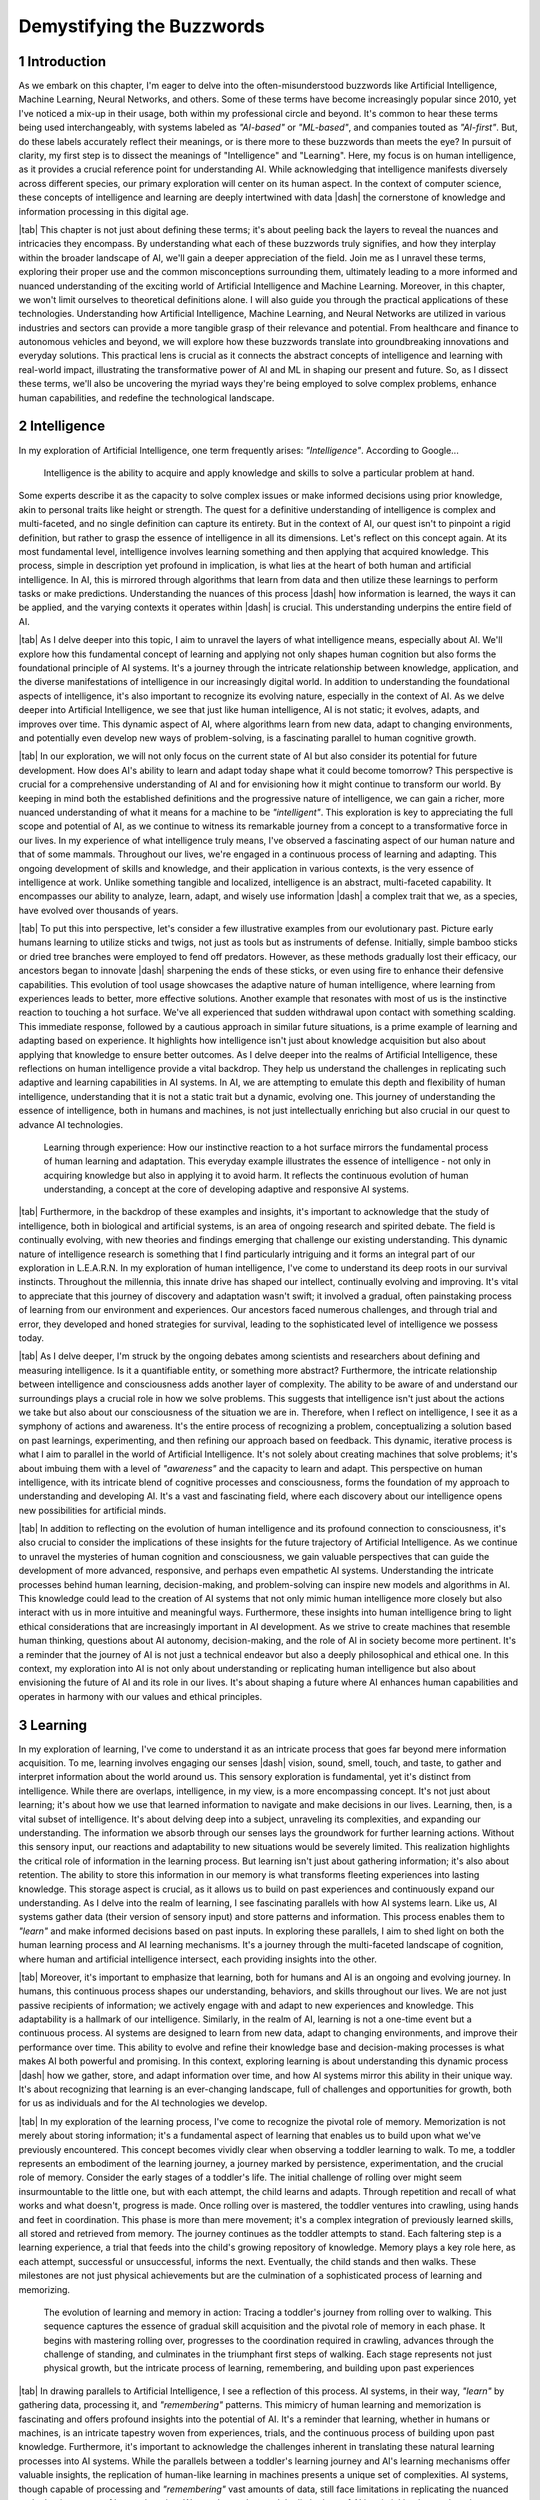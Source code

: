.. Author: Akshay Mestry <xa@mes3.dev>
.. Created on: Friday, August 11 2023
.. Last updated on: Tuesday, December 26 2023

.. _demystifying-buzzwords:

##########################
Demystifying the Buzzwords
##########################
.. sectnum:: 
.. reading::
.. authors::
    :affiliations: DePaul University\nJarvis College of Computing and Digital Media\nChicago, IL 60604, USA
    :emails: xa@mes3.dev
    :names: Akshay Mestry
    :links: https://linkedin.com/in/xames3

************
Introduction
************

As we embark on this chapter, I'm eager to delve into the often-misunderstood
buzzwords like Artificial Intelligence, Machine Learning, Neural Networks, and
others. Some of these terms have become increasingly popular since 2010, yet
I've noticed a mix-up in their usage, both within my professional circle and
beyond. It's common to hear these terms being used interchangeably, with
systems labeled as *"AI-based"* or *"ML-based"*, and companies touted as
*"AI-first"*. But, do these labels accurately reflect their meanings, or is
there more to these buzzwords than meets the eye? In pursuit of clarity, my
first step is to dissect the meanings of "Intelligence" and "Learning". Here,
my focus is on human intelligence, as it provides a crucial reference point
for understanding AI. While acknowledging that intelligence manifests
diversely across different species, our primary exploration will center on its
human aspect. In the context of computer science, these concepts of
intelligence and learning are deeply intertwined with data |dash| the
cornerstone of knowledge and information processing in this digital age.

|tab| This chapter is not just about defining these terms; it's about peeling
back the layers to reveal the nuances and intricacies they encompass. By
understanding what each of these buzzwords truly signifies, and how they
interplay within the broader landscape of AI, we'll gain a deeper appreciation
of the field. Join me as I unravel these terms, exploring their proper use and
the common misconceptions surrounding them, ultimately leading to a more
informed and nuanced understanding of the exciting world of Artificial
Intelligence and Machine Learning. Moreover, in this chapter, we won't limit
ourselves to theoretical definitions alone. I will also guide you through the
practical applications of these technologies. Understanding how Artificial
Intelligence, Machine Learning, and Neural Networks are utilized in various
industries and sectors can provide a more tangible grasp of their relevance
and potential. From healthcare and finance to autonomous vehicles and beyond,
we will explore how these buzzwords translate into groundbreaking innovations
and everyday solutions. This practical lens is crucial as it connects the
abstract concepts of intelligence and learning with real-world impact,
illustrating the transformative power of AI and ML in shaping our present and
future. So, as I dissect these terms, we'll also be uncovering the myriad ways
they're being employed to solve complex problems, enhance human capabilities,
and redefine the technological landscape.

************
Intelligence
************

In my exploration of Artificial Intelligence, one term frequently arises: *"Intelligence"*. According to Google...

.. epigraph:: Intelligence is the ability to acquire and apply knowledge and
    skills to solve a particular problem at hand.
    
Some experts describe it as the capacity to solve complex issues or make
informed decisions using prior knowledge, akin to personal traits like height
or strength. The quest for a definitive understanding of intelligence is
complex and multi-faceted, and no single definition can capture its entirety.
But in the context of AI, our quest isn't to pinpoint a rigid definition, but
rather to grasp the essence of intelligence in all its dimensions. Let's
reflect on this concept again. At its most fundamental level, intelligence
involves learning something and then applying that acquired knowledge. This
process, simple in description yet profound in implication, is what lies at
the heart of both human and artificial intelligence. In AI, this is mirrored
through algorithms that learn from data and then utilize these learnings to
perform tasks or make predictions. Understanding the nuances of this process
|dash| how information is learned, the ways it can be applied, and the varying
contexts it operates within |dash| is crucial. This understanding underpins
the entire field of AI.

|tab| As I delve deeper into this topic, I aim to unravel the layers of what
intelligence means, especially about AI. We'll explore how this fundamental
concept of learning and applying not only shapes human cognition but also
forms the foundational principle of AI systems. It's a journey through the
intricate relationship between knowledge, application, and the diverse
manifestations of intelligence in our increasingly digital world. In addition
to understanding the foundational aspects of intelligence, it's also important
to recognize its evolving nature, especially in the context of AI. As we delve
deeper into Artificial Intelligence, we see that just like human intelligence,
AI is not static; it evolves, adapts, and improves over time. This dynamic
aspect of AI, where algorithms learn from new data, adapt to changing
environments, and potentially even develop new ways of problem-solving, is a
fascinating parallel to human cognitive growth.

.. tweet:: https://twitter.com/stevenheidel/status/1736817896314351873

|tab| In our exploration, we will not only focus on the current state of AI
but also consider its potential for future development. How does AI's ability
to learn and adapt today shape what it could become tomorrow? This perspective
is crucial for a comprehensive understanding of AI and for envisioning how it
might continue to transform our world. By keeping in mind both the established
definitions and the progressive nature of intelligence, we can gain a richer,
more nuanced understanding of what it means for a machine to be
*"intelligent"*. This exploration is key to appreciating the full scope and
potential of AI, as we continue to witness its remarkable journey from a
concept to a transformative force in our lives. In my experience of what
intelligence truly means, I've observed a fascinating aspect of our human
nature and that of some mammals. Throughout our lives, we're engaged in a
continuous process of learning and adapting. This ongoing development of
skills and knowledge, and their application in various contexts, is the very
essence of intelligence at work. Unlike something tangible and localized,
intelligence is an abstract, multi-faceted capability. It encompasses our
ability to analyze, learn, adapt, and wisely use information |dash| a complex
trait that we, as a species, have evolved over thousands of years.

|tab| To put this into perspective, let's consider a few illustrative examples
from our evolutionary past. Picture early humans learning to utilize sticks
and twigs, not just as tools but as instruments of defense. Initially, simple
bamboo sticks or dried tree branches were employed to fend off predators.
However, as these methods gradually lost their efficacy, our ancestors began
to innovate |dash| sharpening the ends of these sticks, or even using fire to
enhance their defensive capabilities. This evolution of tool usage showcases
the adaptive nature of human intelligence, where learning from experiences
leads to better, more effective solutions. Another example that resonates with
most of us is the instinctive reaction to touching a hot surface. We've all
experienced that sudden withdrawal upon contact with something scalding. This
immediate response, followed by a cautious approach in similar future
situations, is a prime example of learning and adapting based on experience.
It highlights how intelligence isn't just about knowledge acquisition but also
about applying that knowledge to ensure better outcomes. As I delve deeper
into the realms of Artificial Intelligence, these reflections on human
intelligence provide a vital backdrop. They help us understand the challenges
in replicating such adaptive and learning capabilities in AI systems. In AI,
we are attempting to emulate this depth and flexibility of human intelligence,
understanding that it is not a static trait but a dynamic, evolving one. This
journey of understanding the essence of intelligence, both in humans and 
machines, is not just intellectually enriching but also crucial in our quest
to advance AI technologies.

.. figure:: ../img/touch-to-burn.gif
    :alt:  Learning through experience

    Learning through experience: How our instinctive reaction to a hot surface
    mirrors the fundamental process of human learning and adaptation. This
    everyday example illustrates the essence of intelligence - not only in
    acquiring knowledge but also in applying it to avoid harm. It reflects the
    continuous evolution of human understanding, a concept at the core of
    developing adaptive and responsive AI systems.

|tab| Furthermore, in the backdrop of these examples and insights, it's
important to acknowledge that the study of intelligence, both in biological
and artificial systems, is an area of ongoing research and spirited debate.
The field is continually evolving, with new theories and findings emerging
that challenge our existing understanding. This dynamic nature of intelligence
research is something that I find particularly intriguing and it forms an
integral part of our exploration in L.E.A.R.N. In my exploration of human
intelligence, I've come to understand its deep roots in our survival
instincts. Throughout the millennia, this innate drive has shaped our
intellect, continually evolving and improving. It's vital to appreciate that
this journey of discovery and adaptation wasn't swift; it involved a gradual,
often painstaking process of learning from our environment and experiences.
Our ancestors faced numerous challenges, and through trial and error, they
developed and honed strategies for survival, leading to the sophisticated
level of intelligence we possess today.

|tab| As I delve deeper, I'm struck by the ongoing debates among scientists
and researchers about defining and measuring intelligence. Is it a
quantifiable entity, or something more abstract? Furthermore, the intricate
relationship between intelligence and consciousness adds another layer of
complexity. The ability to be aware of and understand our surroundings plays a
crucial role in how we solve problems. This suggests that intelligence isn't
just about the actions we take but also about our consciousness of the
situation we are in. Therefore, when I reflect on intelligence, I see it as a
symphony of actions and awareness. It's the entire process of recognizing a
problem, conceptualizing a solution based on past learnings, experimenting,
and then refining our approach based on feedback. This dynamic, iterative
process is what I aim to parallel in the world of Artificial Intelligence.
It's not solely about creating machines that solve problems; it's about
imbuing them with a level of *"awareness"* and the capacity to learn and
adapt. This perspective on human intelligence, with its intricate blend of
cognitive processes and consciousness, forms the foundation of my approach to
understanding and developing AI. It's a vast and fascinating field, where each
discovery about our intelligence opens new possibilities for artificial minds.

.. tweet:: https://twitter.com/ilyasut/status/1710462485411561808

|tab| In addition to reflecting on the evolution of human intelligence and its
profound connection to consciousness, it's also crucial to consider the
implications of these insights for the future trajectory of Artificial
Intelligence. As we continue to unravel the mysteries of human cognition and
consciousness, we gain valuable perspectives that can guide the development of
more advanced, responsive, and perhaps even empathetic AI systems.
Understanding the intricate processes behind human learning, decision-making,
and problem-solving can inspire new models and algorithms in AI. This
knowledge could lead to the creation of AI systems that not only mimic human
intelligence more closely but also interact with us in more intuitive and
meaningful ways. Furthermore, these insights into human intelligence bring to
light ethical considerations that are increasingly important in AI
development. As we strive to create machines that resemble human thinking,
questions about AI autonomy, decision-making, and the role of AI in society
become more pertinent. It's a reminder that the journey of AI is not just a
technical endeavor but also a deeply philosophical and ethical one. In this
context, my exploration into AI is not only about understanding or replicating
human intelligence but also about envisioning the future of AI and its role in
our lives. It's about shaping a future where AI enhances human capabilities
and operates in harmony with our values and ethical principles.

********
Learning
********

In my exploration of learning, I've come to understand it as an intricate
process that goes far beyond mere information acquisition. To me, learning
involves engaging our senses |dash| vision, sound, smell, touch, and taste, to
gather and interpret information about the world around us. This sensory
exploration is fundamental, yet it's distinct from intelligence. While there
are overlaps, intelligence, in my view, is a more encompassing concept. It's
not just about learning; it's about how we use that learned information to
navigate and make decisions in our lives. Learning, then, is a vital subset of
intelligence. It's about delving deep into a subject, unraveling its
complexities, and expanding our understanding. The information we absorb
through our senses lays the groundwork for further learning actions. Without
this sensory input, our reactions and adaptability to new situations would be
severely limited. This realization highlights the critical role of information
in the learning process. But learning isn't just about gathering information;
it's also about retention. The ability to store this information in our memory
is what transforms fleeting experiences into lasting knowledge. This storage
aspect is crucial, as it allows us to build on past experiences and
continuously expand our understanding. As I delve into the realm of learning,
I see fascinating parallels with how AI systems learn. Like us, AI systems
gather data (their version of sensory input) and store patterns and
information. This process enables them to *"learn"* and make informed
decisions based on past inputs. In exploring these parallels, I aim to shed
light on both the human learning process and AI learning mechanisms. It's a
journey through the multi-faceted landscape of cognition, where human and
artificial intelligence intersect, each providing insights into the other.

|tab| Moreover, it's important to emphasize that learning, both for humans and
AI is an ongoing and evolving journey. In humans, this continuous process
shapes our understanding, behaviors, and skills throughout our lives. We are
not just passive recipients of information; we actively engage with and adapt
to new experiences and knowledge. This adaptability is a hallmark of our
intelligence. Similarly, in the realm of AI, learning is not a one-time event
but a continuous process. AI systems are designed to learn from new data,
adapt to changing environments, and improve their performance over time. This
ability to evolve and refine their knowledge base and decision-making
processes is what makes AI both powerful and promising. In this context,
exploring learning is about understanding this dynamic process |dash| how we
gather, store, and adapt information over time, and how AI systems mirror this
ability in their unique way. It's about recognizing that learning is an
ever-changing landscape, full of challenges and opportunities for growth, both
for us as individuals and for the AI technologies we develop.

|tab| In my exploration of the learning process, I've come to recognize the
pivotal role of memory. Memorization is not merely about storing information;
it's a fundamental aspect of learning that enables us to build upon what we've
previously encountered. This concept becomes vividly clear when observing a
toddler learning to walk. To me, a toddler represents an embodiment of the
learning journey, a journey marked by persistence, experimentation, and the
crucial role of memory. Consider the early stages of a toddler's life. The
initial challenge of rolling over might seem insurmountable to the little one,
but with each attempt, the child learns and adapts. Through repetition and
recall of what works and what doesn't, progress is made. Once rolling over is
mastered, the toddler ventures into crawling, using hands and feet in
coordination. This phase is more than mere movement; it's a complex
integration of previously learned skills, all stored and retrieved from
memory. The journey continues as the toddler attempts to stand. Each faltering
step is a learning experience, a trial that feeds into the child's growing
repository of knowledge. Memory plays a key role here, as each attempt,
successful or unsuccessful, informs the next. Eventually, the child stands and
then walks. These milestones are not just physical achievements but are the
culmination of a sophisticated process of learning and memorizing.

.. figure:: ../img/toddler-learning-to-walk.png
    :alt:  A toddler learning to walk in multiple stages

    The evolution of learning and memory in action: Tracing a toddler's
    journey from rolling over to walking. This sequence captures the essence
    of gradual skill acquisition and the pivotal role of memory in each phase.
    It begins with mastering rolling over, progresses to the coordination
    required in crawling, advances through the challenge of standing, and
    culminates in the triumphant first steps of walking. Each stage represents
    not just physical growth, but the intricate process of learning,
    remembering, and building upon past experiences

|tab| In drawing parallels to Artificial Intelligence, I see a reflection of
this process. AI systems, in their way, *"learn"* by gathering data,
processing it, and *"remembering"* patterns. This mimicry of human learning
and memorization is fascinating and offers profound insights into the
potential of AI. It's a reminder that learning, whether in humans or machines,
is an intricate tapestry woven from experiences, trials, and the continuous
process of building upon past knowledge. Furthermore, it's important to
acknowledge the challenges inherent in translating these natural learning
processes into AI systems. While the parallels between a toddler's learning
journey and AI's learning mechanisms offer valuable insights, the replication
of human-like learning in machines presents a unique set of complexities. AI
systems, though capable of processing and *"remembering"* vast amounts of data,
still face limitations in replicating the nuanced and adaptive nature of human
learning. We need to understand the limitations of AI in mimicking human
learning processes, such as the understanding of context, the application of
learned knowledge in varied situations, and the ability to learn from minimal
input. It's about recognizing the remarkable capabilities of AI while also
being mindful of the journey ahead in achieving a level of learning and
understanding that truly mirrors human cognition. This acknowledgment not only
informs our approach to AI development but also fosters an appreciation for
the intricate and sophisticated nature of our learning abilities.

|tab| In my studies and observations of the natural world, I've been
continually fascinated by the universal nature of learning. It's a phenomenon
that transcends human boundaries, evident in nearly all forms of life. From
the terrestrial mammals that instinctively learn to walk and swim to the birds
that master the art of flight, learning is an integral part of life's
tapestry. This process, which seems so intuitive and ingrained, has always
intrigued me. Observing a baby as it navigates its first steps or a bird as it
takes to the skies, one can't help but marvel at the innate ability that
drives these milestones. These instinctive behaviors, which occur without
formal instruction, suggest a profound intelligence embedded within each
species. It raises compelling questions about the nature of intelligence
|dash| is it the manifestation of deeply rooted instincts, or is it something
that transcends innate behaviors? This conundrum is one that researchers and
scientists grapple with, as the boundary between instinctual behavior and
learned intelligence often blurs into a fascinating gray area.

.. tweet:: https://twitter.com/NWF/status/965336370175606784

Some theories propose that these innate abilities are the result of
evolutionary processes, honed over generations for survival and efficiency. As
I delve deeper into this subject, I find myself pondering the intricate
relationship between instinct, learning, and intelligence. It's a relationship
that not only defines the survival and development of a species but also
highlights the remarkable adaptability and complexity inherent in nature. In
exploring these ideas, I aim to capture the essence of learning in its
broadest sense |dash| not just as a human endeavor but as a fundamental
characteristic of life. The way a child learns to walk, or a bird learns to
fly, isn't merely a function of biology; it's a testament to the intelligence
that permeates the natural world. These natural phenomena, often overlooked in
their simplicity, are in reality profound expressions of life's inherent
wisdom and adaptability.
